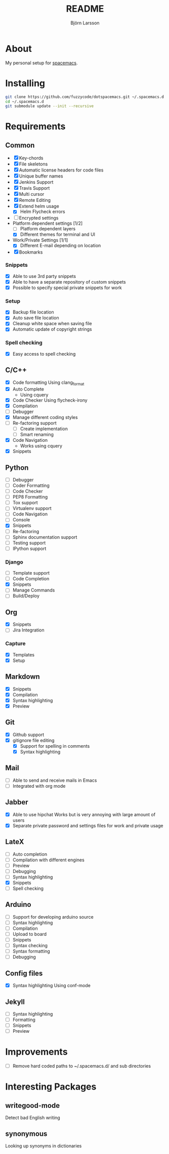 #+TITLE: README
#+AUTHOR: Björn Larsson
#+EMAIL: develop@bjornlarsson.net
#+STARTUP: showall

* About
My personal setup for [[https://github.com/syl20bnr/spacemacs][spacemacs]].
* Installing
#+srcname: install
#+begin_src sh
git clone https://github.com/fuzzycode/dotspacemacs.git ~/.spacemacs.d
cd ~/.spacemacs.d
git submodule update --init --recursive
#+end_src

* Requirements
** Common
- [X] Key-chords
- [X] File skeletons
- [X] Automatic license headers for code files
- [X] Unique buffer names
- [X] Jenkins Support
- [X] Travis Support
- [X] Multi cursor
- [X] Remote Editing
- [X] Extend helm usage
  - [X] Helm Flycheck errors
- [ ] Encrypted settings
- Platform dependent settings [1/2]
  - [ ] Platform dependent layers
  - [X] Different themes for terminal and UI
- Work/Private Settings [1/1]
  - [X] Different E-mail depending on location
- [X] Bookmarks
*** Snippets
- [X] Able to use 3rd party snippets
- [X] Able to have a separate repository of custom snippets
- [X] Possible to specify special private snippets for work
*** Setup
- [X] Backup file location
- [X] Auto save file location
- [X] Cleanup white space when saving file
- [X] Automatic update of copyright strings
*** Spell checking
- [X] Easy access to spell checking
** C/C++
- [X] Code formatting
  Using clang_format
- [X] Auto Complete
  - Using cquery
- [X] Code Checker
  Using flycheck-irony
- [X] Compilation
- [ ] Debugger
- [X] Manage different coding styles
- [ ] Re-factoring support
  - [ ] Create implementation
  - [ ] Smart renaming
- [X] Code Navigation
  - Works using cquery
- [X] Snippets
** Python
- [ ] Debugger
- [ ] Coder Formatting
- [ ] Code Checker
- [ ] PEP8 Formatting
- [ ] Tox support
- [ ] Virtualenv support
- [ ] Code Navigation
- [ ] Console
- [X] Snippets
- [ ] Re-factoring
- [ ] Sphinx documentation support
- [ ] Testing support
- [ ] IPython support
*** Django
- [ ] Template support
- [ ] Code Completion
- [X] Snippets
- [ ] Manage Commands
- [ ] Build/Deploy
** Org
- [X] Snippets
- [ ] Jira Integration
*** Capture
- [X] Templates
- [X] Setup
** Markdown
- [X] Snippets
- [X] Compilation
- [X] Syntax highlighting
- [X] Preview
** Git
- [X] Github support
- [X] gitignore file editing
  - [X] Support for spelling in comments
  - [X] Syntax highlighting
** Mail
- [ ] Able to send and receive mails in Emacs
- [ ] Integrated with org mode
** Jabber
- [X] Able to use hipchat
  Works but is very annoying with large amount of users
- [X] Separate private password and settings files for work and private usage
** LateX
- [ ] Auto completion
- [ ] Compilation with different engines
- [ ] Preview
- [ ] Debugging
- [ ] Syntax highlighting
- [X] Snippets
- [ ] Spell checking
** Arduino
- [ ] Support for developing arduino source
- [ ] Syntax highlighting
- [ ] Compilation
- [ ] Upload to board
- [ ] Snippets
- [ ] Syntax checking
- [ ] Syntax formatting
- [ ] Debugging
** Config files
- [X] Syntax highlighting
  Using conf-mode
** Jekyll
- [ ] Syntax highlighting
- [ ] Formatting
- [ ] Snippets
- [ ] Preview
* Improvements
- [ ] Remove hard coded paths to ~/.spacemacs.d/ and sub directories

* Interesting Packages
** writegood-mode
Detect bad English writing
** synonymous
Looking up synonyms in dictionaries
